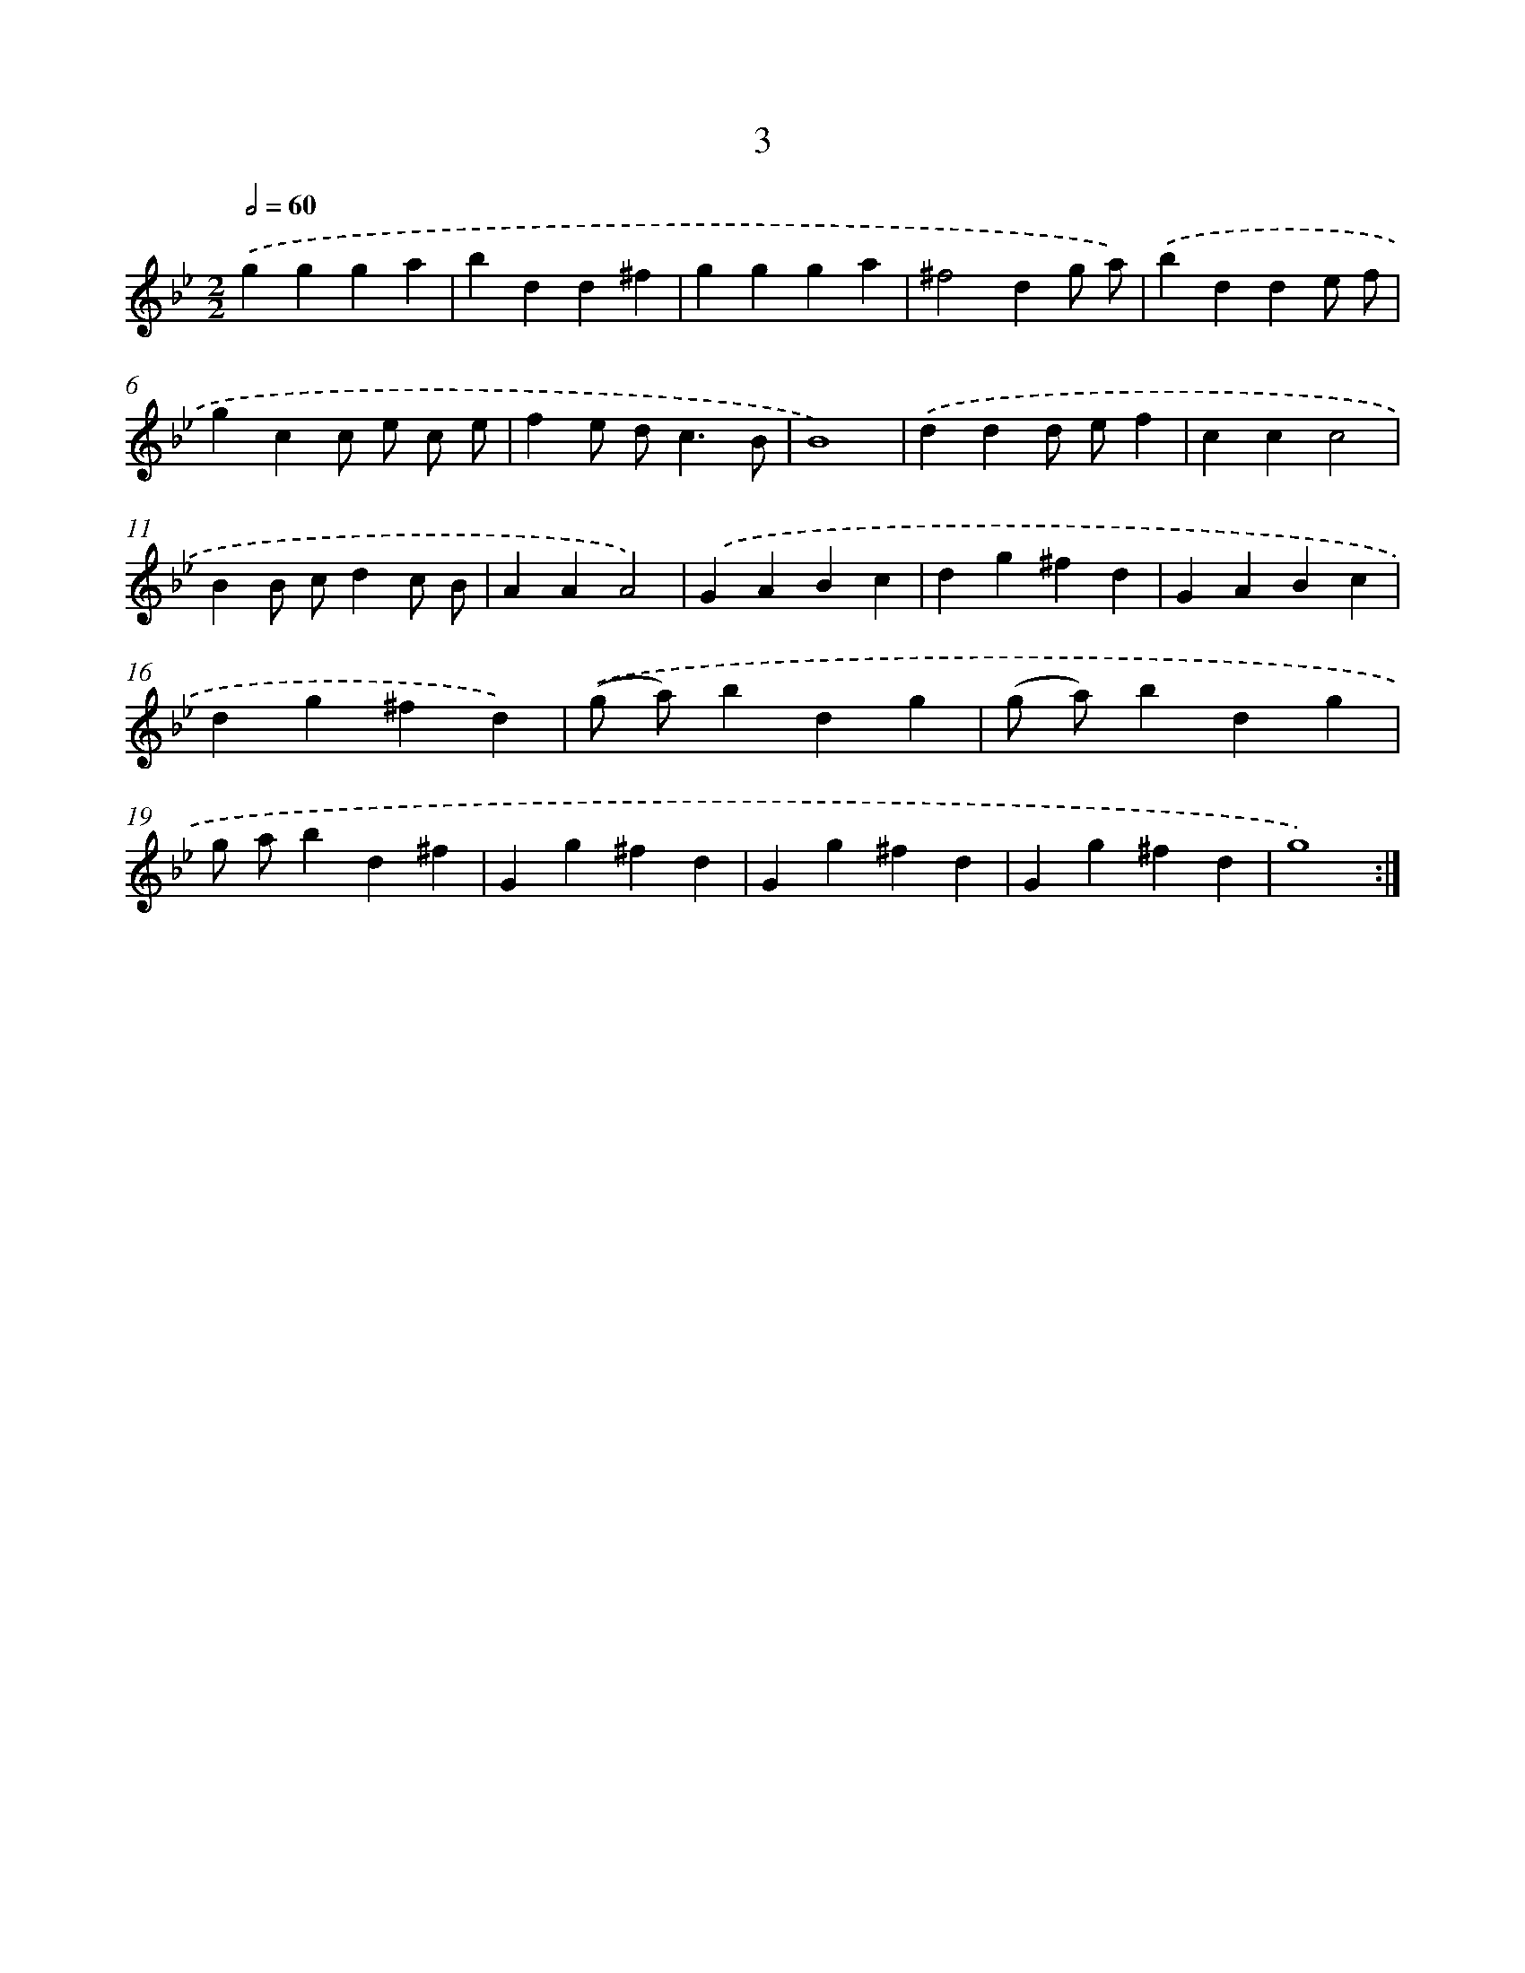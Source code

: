 X: 17934
T: 3
%%abc-version 2.0
%%abcx-abcm2ps-target-version 5.9.1 (29 Sep 2008)
%%abc-creator hum2abc beta
%%abcx-conversion-date 2018/11/01 14:38:18
%%humdrum-veritas 2362004837
%%humdrum-veritas-data 390589806
%%continueall 1
%%barnumbers 0
L: 1/4
M: 2/2
Q: 1/2=60
K: Bb clef=treble
.('ggga |
bdd^f |
ggga |
^f2dg/ a/) |
.('bdde/ f/ |
gcc/ e/ c/ e/ |
fe/ d<cB/ |
B4) |
.('ddd/ e/f |
ccc2 |
BB/ c/dc/ B/ |
AAA2) |
.('GABc |
dg^fd |
GABc |
dg^fd) |
.('(g/ a/)bdg |
(g/ a/)bdg |
g/ a/bd^f |
Gg^fd |
Gg^fd |
Gg^fd |
g4) :|]
